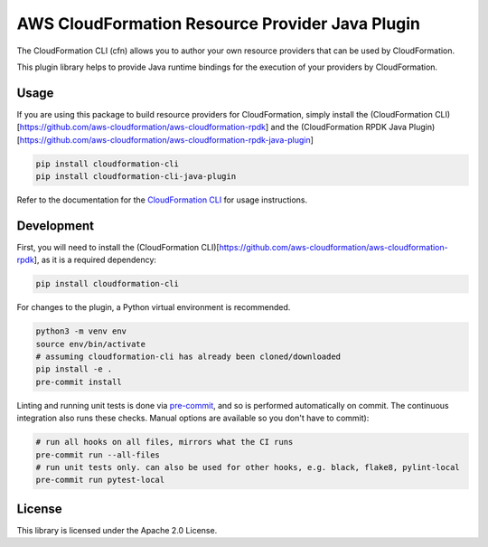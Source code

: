 AWS CloudFormation Resource Provider Java Plugin
================================================

The CloudFormation CLI (cfn) allows you to author your own resource
providers that can be used by CloudFormation.

This plugin library helps to provide Java runtime bindings for the
execution of your providers by CloudFormation.

Usage
-----

If you are using this package to build resource providers for
CloudFormation, simply install the (CloudFormation
CLI)[https://github.com/aws-cloudformation/aws-cloudformation-rpdk] and
the (CloudFormation RPDK Java
Plugin)[https://github.com/aws-cloudformation/aws-cloudformation-rpdk-java-plugin]

.. code-block:: bash

   pip install cloudformation-cli
   pip install cloudformation-cli-java-plugin

Refer to the documentation for the `CloudFormation CLI`_ for usage
instructions.

Development
-----------

First, you will need to install the (CloudFormation
CLI)[https://github.com/aws-cloudformation/aws-cloudformation-rpdk], as
it is a required dependency:

.. code-block:: bash

   pip install cloudformation-cli

For changes to the plugin, a Python virtual environment is recommended.

.. code-block:: bash

   python3 -m venv env
   source env/bin/activate
   # assuming cloudformation-cli has already been cloned/downloaded
   pip install -e .
   pre-commit install

Linting and running unit tests is done via `pre-commit`_, and so is
performed automatically on commit. The continuous integration also runs
these checks. Manual options are available so you don't have to commit):

.. code-block:: bash

   # run all hooks on all files, mirrors what the CI runs
   pre-commit run --all-files
   # run unit tests only. can also be used for other hooks, e.g. black, flake8, pylint-local
   pre-commit run pytest-local

License
-------

This library is licensed under the Apache 2.0 License.

.. _CloudFormation CLI: https://github.com/aws-cloudformation/aws-cloudformation-rpdk
.. _pre-commit: https://pre-commit.com/
